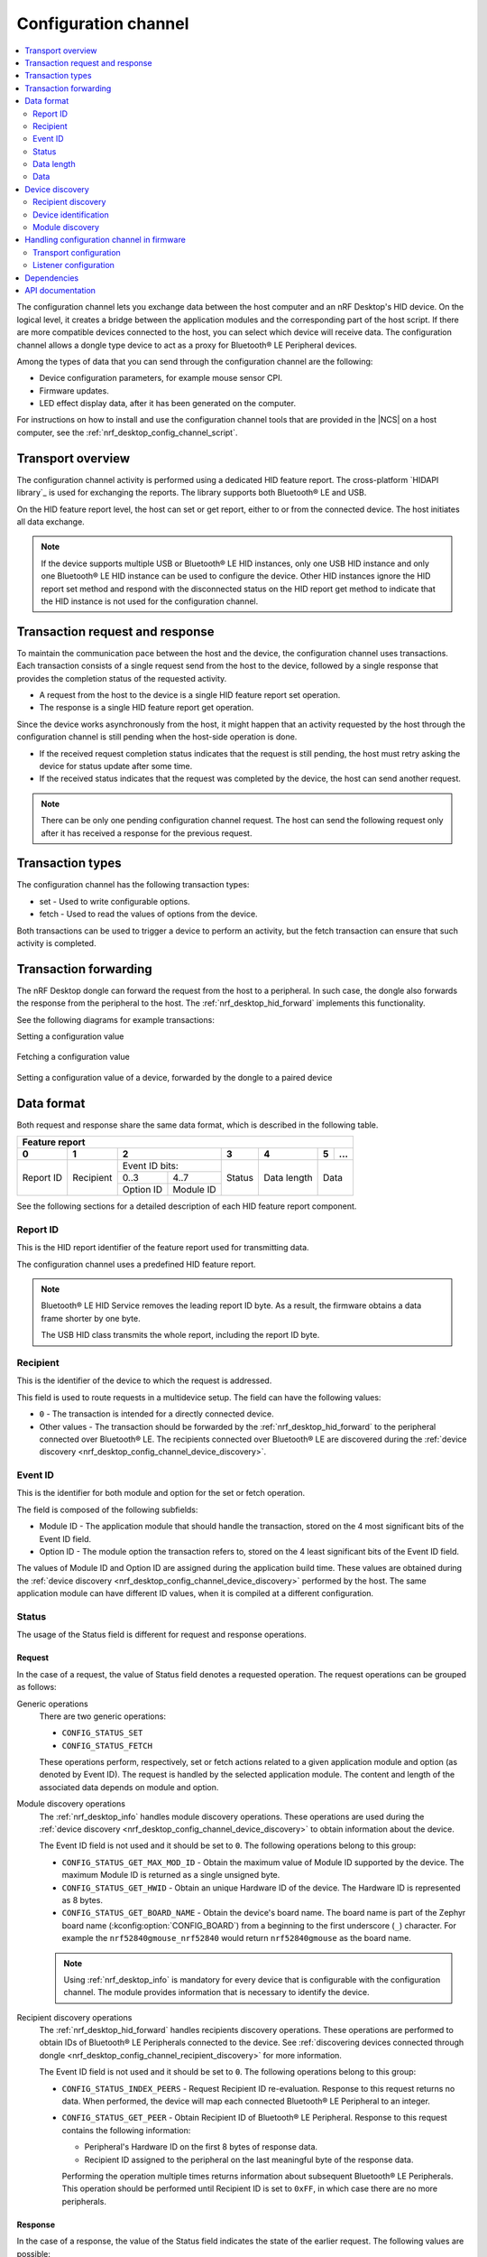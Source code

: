 .. _nrf_desktop_config_channel:

Configuration channel
#####################

.. contents::
   :local:
   :depth: 2

The configuration channel lets you exchange data between the host computer and an nRF Desktop's HID device.
On the logical level, it creates a bridge between the application modules and the corresponding part of the host script.
If there are more compatible devices connected to the host, you can select which device will receive data.
The configuration channel allows a dongle type device to act as a proxy for Bluetooth® LE Peripheral devices.

Among the types of data that you can send through the configuration channel are the following:

* Device configuration parameters, for example mouse sensor CPI.
* Firmware updates.
* LED effect display data, after it has been generated on the computer.

For instructions on how to install and use the configuration channel tools that are provided in the |NCS| on a host computer, see the :ref:`nrf_desktop_config_channel_script`.

Transport overview
******************

The configuration channel activity is performed using a dedicated HID feature report.
The cross-platform `HIDAPI library`_ is used for exchanging the reports.
The library supports both Bluetooth® LE and USB.

On the HID feature report level, the host can set or get report, either to or from the connected device.
The host initiates all data exchange.

.. note::
   If the device supports multiple USB or Bluetooth® LE HID instances, only one USB HID instance and only one Bluetooth® LE HID instance can be used to configure the device.
   Other HID instances ignore the HID report set method and respond with the disconnected status on the HID report get method to indicate that the HID instance is not used for the configuration channel.

Transaction request and response
********************************

To maintain the communication pace between the host and the device, the configuration channel uses transactions.
Each transaction consists of a single request send from the host to the device, followed by a single response that provides the completion status of the requested activity.

* A request from the host to the device is a single HID feature report set operation.
* The response is a single HID feature report get operation.

Since the device works asynchronously from the host, it might happen that an activity requested by the host through the configuration channel is still pending when the host-side operation is done.

* If the received request completion status indicates that the request is still pending, the host must retry asking the device for status update after some time.
* If the received status indicates that the request was completed by the device, the host can send another request.

.. note::
   There can be only one pending configuration channel request.
   The host can send the following request only after it has received a response for the previous request.

Transaction types
*****************

The configuration channel has the following transaction types:

* set - Used to write configurable options.
* fetch - Used to read the values of options from the device.

Both transactions can be used to trigger a device to perform an activity, but the fetch transaction can ensure that such activity is completed.

Transaction forwarding
**********************

The nRF Desktop dongle can forward the request from the host to a peripheral.
In such case, the dongle also forwards the response from the peripheral to the host.
The :ref:`nrf_desktop_hid_forward` implements this functionality.

See the following diagrams for example transactions:

Setting a configuration value

    .. msc::
       hscale = "1.3";
       Host,Device;
       Host>>Device      [label="set report: set value 1600"];
       Host<<Device      [label="get report: SUCCESS"];

Fetching a configuration value

    .. msc::
       hscale = "1.3";
       Host,Device;
       Host>>Device      [label="set report: request value fetch"];
       Host<<Device      [label="get report: PENDING"];
       Host<<Device      [label="get report: value 1600, SUCCESS"];

Setting a configuration value of a device, forwarded by the dongle to a paired device

    .. msc::
       hscale = "1.3";
       Host,Dongle,Device;
       Host>>Dongle      [label="set report: set value 1600"];
       Dongle>>Device    [label="set report: set value 1600"];
       Host<<Dongle      [label="get report: PENDING"];
       Dongle<<Device    [label="get report: SUCCESS"];
       Host<<Dongle      [label="get report: SUCCESS"];

Data format
***********

Both request and response share the same data format, which is described in the following table.

.. _nrf_desktop_table:

+--------------------------------------------------------------------------------+
| Feature report                                                                 |
+-----------+-----------+-----------------------+--------+-------------+---+-----+
| 0         | 1         | 2                     | 3      | 4           | 5 | ... |
+===========+===========+=======================+========+=============+===+=====+
| Report ID | Recipient | Event ID              | Status | Data length | Data    |
|           |           | bits:                 |        |             |         |
|           |           +-----------+-----------+        |             |         |
|           |           | 0..3      | 4..7      |        |             |         |
|           |           +-----------+-----------+        |             |         |
|           |           | Option ID | Module ID |        |             |         |
+-----------+-----------+-----------+-----------+--------+-------------+---------+

See the following sections for a detailed description of each HID feature report component.

Report ID
=========

This is the HID report identifier of the feature report used for transmitting data.

The configuration channel uses a predefined HID feature report.

.. note::
   Bluetooth® LE HID Service removes the leading report ID byte.
   As a result, the firmware obtains a data frame shorter by one byte.

   The USB HID class transmits the whole report, including the report ID byte.

Recipient
=========

This is the identifier of the device to which the request is addressed.

This field is used to route requests in a multidevice setup.
The field can have the following values:

* ``0`` - The transaction is intended for a directly connected device.
* Other values - The transaction should be forwarded by the :ref:`nrf_desktop_hid_forward` to the peripheral connected over Bluetooth® LE.
  The recipients connected over Bluetooth® LE are discovered during the :ref:`device discovery <nrf_desktop_config_channel_device_discovery>`.

Event ID
========

This is the identifier for both module and option for the set or fetch operation.

The field is composed of the following subfields:

* Module ID - The application module that should handle the transaction, stored on the 4 most significant bits of the Event ID field.
* Option ID - The module option the transaction refers to, stored on the 4 least significant bits of the Event ID field.

The values of Module ID and Option ID are assigned during the application build time.
These values are obtained during the :ref:`device discovery <nrf_desktop_config_channel_device_discovery>` performed by the host.
The same application module can have different ID values, when it is compiled at a different configuration.

Status
======

The usage of the Status field is different for request and response operations.

Request
-------

In the case of a request, the value of Status field denotes a requested operation.
The request operations can be grouped as follows:

Generic operations
  There are two generic operations:

  * ``CONFIG_STATUS_SET``
  * ``CONFIG_STATUS_FETCH``

  These operations perform, respectively, set or fetch actions related to a given application module and option (as denoted by Event ID).
  The request is handled by the selected application module.
  The content and length of the associated data depends on module and option.

Module discovery operations
  The :ref:`nrf_desktop_info` handles module discovery operations.
  These operations are used during the :ref:`device discovery <nrf_desktop_config_channel_device_discovery>` to obtain information about the device.

  The Event ID field is not used and it should be set to ``0``.
  The following operations belong to this group:

  * ``CONFIG_STATUS_GET_MAX_MOD_ID`` - Obtain the maximum value of Module ID supported by the device.
    The maximum Module ID is returned as a single unsigned byte.
  * ``CONFIG_STATUS_GET_HWID`` - Obtain an unique Hardware ID of the device.
    The Hardware ID is represented as 8 bytes.
  * ``CONFIG_STATUS_GET_BOARD_NAME`` - Obtain the device's board name.
    The board name is part of the Zephyr board name (:kconfig:option:`CONFIG_BOARD`) from a beginning to the first underscore (``_``) character.
    For example the ``nrf52840gmouse_nrf52840`` would return ``nrf52840gmouse`` as the board name.

  .. note::
    Using :ref:`nrf_desktop_info` is mandatory for every device that is configurable with the configuration channel.
    The module provides information that is necessary to identify the device.

Recipient discovery operations
  The :ref:`nrf_desktop_hid_forward` handles recipients discovery operations.
  These operations are performed to obtain IDs of Bluetooth® LE Peripherals connected to the device.
  See :ref:`discovering devices connected through dongle <nrf_desktop_config_channel_recipient_discovery>` for more information.

  The Event ID field is not used and it should be set to ``0``.
  The following operations belong to this group:

  * ``CONFIG_STATUS_INDEX_PEERS`` - Request Recipient ID re-evaluation.
    Response to this request returns no data.
    When performed, the device will map each connected Bluetooth® LE Peripheral to an integer.
  * ``CONFIG_STATUS_GET_PEER`` - Obtain Recipient ID of Bluetooth® LE Peripheral.
    Response to this request contains the following information:

    * Peripheral's Hardware ID on the first 8 bytes of response data.
    * Recipient ID assigned to the peripheral on the last meaningful byte of the response data.

    Performing the operation multiple times returns information about subsequent Bluetooth® LE Peripherals.
    This operation should be performed until Recipient ID is set to ``0xFF``, in which case there are no more peripherals.

Response
--------

In the case of a response, the value of the Status field indicates the state of the earlier request.
The following values are possible:

* ``CONFIG_STATUS_PENDING`` - The operation has not completed.
  The response is not ready and the data field should not be interpreted.
  The host should not send new requests before the operation completes.
* ``CONFIG_STATUS_SUCCESS`` - The operation was successful.
  The host tool can access data returned by the response.
  The host can send a new request.
* ``CONFIG_STATUS_TIMEOUT`` - The operation timed out on the device.
  The request was accepted by an application module but the response was not prepared in time.
  The host can send a new request.
* ``CONFIG_STATUS_REJECT`` - The operation was rejected.
  The host can send a new request.
* ``CONFIG_STATUS_WRITE_FAIL`` - Forwarding configuration channel transaction failed.
  The host can send a new request.
* ``CONFIG_STATUS_DISCONNECTED`` - The operation failed because a module or a device addressed by the request did not respond.
  This can happen when Bluetooth® LE Peripheral disconnects.
  The host can send a new request.

Data length
===========

Indicates how many meaningful bytes of data the request or the response holds.
As the HID feature report has a fixed length, this field indicates the size of the meaningful data.

Data
====

The piece of data of the length defined by Data length, related to the request or the response.

.. _nrf_desktop_config_channel_device_discovery:

Device discovery
****************

Before the device can be configured over the configuration channel, it needs to be discovered by the host scripts.
The discovery procedure identifies the device and gets information about its configurable application modules and their options.

If you are developing a custom host tool, you need to ensure your tool performs the following steps to discover the device:

1. Enumerate all of the connected HID devices.
#. Filter the enumerated devices using Vendor ID and Product ID specified for your devices.
#. For each applicable device, perform recipient discovery.
#. For each device, perform device identification.
#. For each device, perform module discovery.

.. tip::
   The host tools do not need to perform complete discovery of the device every time the device is connected.
   The Module ID and Options ID cannot change until firmware is updated on the device.
   The module descriptor can be cached by the host for a given device and firmware version.

.. _nrf_desktop_config_channel_recipient_discovery:

Recipient discovery
===================

The Recipient ID equal to ``0`` is used to communicate with any device directly connected to the host.

The configuration channel allows a dongle type device to act as a proxy for Bluetooth® LE Peripheral devices.
If you are developing a custom host tool, you need to ensure your tool performs the following steps to discover all of the peripherals that are connected to the dongle over Bluetooth® LE:

1. Trigger a Recipient ID re-evaluation with the ``CONFIG_STATUS_INDEX_PEERS`` request.
#. Obtain a list of connected devices by calling the ``CONFIG_STATUS_GET_PEER`` request.

Once the Recipient ID list is obtained, you can perform :ref:`nrf_desktop_config_channel_device_identification` and :ref:`nrf_desktop_config_channel_module_discovery` procedures on selected or all connected devices.
When sending the requests, use the chosen Recipient ID.

The assigned Recipient ID is valid only during the connection time between the remote device and the dongle.
If a remote device disconnects from the dongle, the recipient discovery must be repeated when the device reconnects.

.. tip::
   The recipient discovery is not needed if the host does not interact with remote devices connected through the dongle or if the device is a directly connected peripheral.

.. _nrf_desktop_config_channel_device_identification:

Device identification
=====================

The following requests provide the information about the device hardware:

* ``CONFIG_STATUS_GET_BOARD_NAME`` - For reading the board name.
* ``CONFIG_STATUS_GET_HWID`` - For the Hardware ID.
  The Hardware ID allows to differentiate devices of the same type (that have the same board name).

If you are developing a custom host tool, use the Recipient ID linked with the device that is being discovered.
Your tool should note which Recipient ID and HID instance on the host is associated with the board name and the Hardware ID.

.. _nrf_desktop_config_channel_module_discovery:

Module discovery
================

The host can access options provided by the application modules.
Before it gets access to the options, the host must identify which modules are available and what options are provided by them.

Both modules and their options are identified by a name, sent as a string during discovery procedure:

* The module of the given name is linked with a specific value of Module ID.
* The option of the given name is linked with a specific value of Option ID.

The Module ID and Option ID associated with the module and the option name can vary between devices, but they do not change between connections to the same device and firmware version.

If you are developing a custom host tool, you need to ensure your tool performs the following steps for the module discovery procedure:

1. Obtain the number of configurable application modules using the ``CONFIG_STATUS_GET_MAX_MOD_ID`` request.
   The response returns the highest value of Module ID available on the device.
#. Read the module descriptor of every application module (iterate Module ID from ``0`` up to and including the maximum supported Module ID).

For reading the module descriptor, the following conditions must be met:

* The module descriptor is read using fetch request with the current Module ID while Option ID is set to ``0``.
  The transaction must be performed multiple times, with responses for following requests containining strings that are part of the module descriptor.
* The end line character (``\n``) indicates the end of the descriptor.
  After the end line character is fetched, following requests should loop around and repeat descriptor strings.
* The module descriptor strings are provided in a predefined order, but the host should make no assumption about the descriptor string that will be provided by the device as the first one.
* The duplicated string is fetched after the host has received all of the strings related to the given module.
  The host can stop the option discovery procedure when a duplicated string is fetched.
* The module name should be provided as the first string in the module descriptor.
* The following strings should indicate the module option names.
  The first option on the descriptor must be identified with Option ID equal to ``1``.
  The following options will be identified by monotonically increasing Option ID values (second option by ``2``, third by ``3``, and so on).
* Once the descriptor is read, the module options can be accessed.
  When performing a set or fetch request on the option, the Event ID contains the Option ID and the Module ID of the module that owns the option.

The module descriptor can contain an optional ``module_variant`` option.
The nRF Desktop application modules come in various variants with different characteristics.
The ``module_variant`` option allows to differentiate which module variant was compiled into the firmware.
For example, :ref:`nrf_desktop_motion` uses this option to identify a motion sensor model.

Handling configuration channel in firmware
******************************************

To enable the configuration channel in the nRF Desktop firmware, set the :ref:`CONFIG_DESKTOP_CONFIG_CHANNEL_ENABLE <config_desktop_app_options>` Kconfig option.
This option also enables the mandatory :ref:`nrf_desktop_info`.

Make sure you also configure the following configuration channel elements:

* `Transport configuration`_
* `Listener configuration`_

Transport configuration
=======================

The HID configurator uses the HID feature reports to exchange the data.

Depending on the connection method:

* If the device is connected through USB, data exchange between the device and the host is handled by the :ref:`nrf_desktop_usb_state` in the functions :c:func:`get_report` and :c:func:`set_report`.
* If the device is connected over Bluetooth® LE, data exchange between the device and the host is handled in :ref:`nrf_desktop_hids` in :c:func:`feature_report_handler`.
  The argument :c:data:`write` indicates whether the report is a GATT write (set report) or a GATT read (get report).

  Forwarding requests through a dongle to a connected peripheral is handled in :ref:`nrf_desktop_hid_forward`.
  The dongle, which is a Bluetooth® LE Central, uses the HID Client module to find the feature report of the paired device and access it in order to forward the request.
  The request forwarding is based on Recipient ID, which is assigned by the :ref:`nrf_desktop_hid_forward`.
  From the script user perspective, the device can be identified using type, board name or Hardware ID.

.. note::
   If the Low Latency Packet Mode (LLPM) connection interval is in use, the Bluetooth Peripheral can provide either an HID input report or a GATT write response during a single connection event.

   To prevent HID input report rate drop while forwarding config channel report set operation, nRF Desktop Dongle can forward the data using GATT write without response.
   In that case, the peripheral does not have to provide the GATT write response instead of sending the HID input report.

   The "GATT write without response" operation cannot be performed on the HID feature report.
   To allow the "GATT write without response", the Peripheral must provide an additional HID output report.
   Use the :ref:`CONFIG_DESKTOP_CONFIG_CHANNEL_OUT_REPORT <config_desktop_app_options>` Kconfig option in the nRF Desktop peripheral configuration to add the mentioned HID output report.
   Disabling this option reduces the memory consumption.

The :c:struct:`config_event` is used to propagate the configuration channel data.
The configuration channel request received from the host is propagated using the mentioned event with :c:member:`config_event.is_request` set to ``true``.
The application module that handles the request consumes the event and provides the response.
The response is provided as :c:struct:`config_event` with :c:member:`config_event.is_request` set to ``false``.
In case a request is not handled by any application module, the configuration channel transport will eventually receive it and generate an error response.

Listener configuration
======================

The configuration channel listener is an application module that provides a set of options that are accessible through the configuration channel.
For example, depending on the listener, it can provide the CPI option from :ref:`nrf_desktop_motion` or the option for searching for a new peer from :ref:`nrf_desktop_ble_bond`.
The host computer can use set or fetch request to access these options.

On the firmware side, the configuration channel listener and its options are referenced with module ID and option ID numbers, respectively.

On the host side, these IDs are translated to strings based on the registered listener and option names.
Details are described in the :ref:`nrf_desktop_config_channel_script`.

To register an application module as a configuration channel listener, complete the following steps:

1. Make sure that the application module is an :ref:`app_evt_mgr` listener.
#. Include the :file:`config_event.h` header.
#. Subscribe for the :c:struct:`config_event` using the :c:macro:`APPLICATION_EVENT_SUBSCRIBE_EARLY` macro:

   .. code-block:: c

       APPLICATION_EVENT_LISTENER(MODULE, event_handler);
       #if CONFIG_DESKTOP_CONFIG_CHANNEL_ENABLE
       APPLICATION_EVENT_SUBSCRIBE_EARLY(MODULE, config_event);
       #endif

   The module should subscribe only if the configuration channel is enabled.

   .. note::
      The module must be an early subscriber to make sure it will receive the event before the configuration channel transports (:ref:`nrf_desktop_usb_state` and :ref:`nrf_desktop_hids`).
      Otherwise, the module may not receive the configuration channel requests at all.
      In that case an error responses will be generated by configuration channel transport.

#. Call :c:macro:`GEN_CONFIG_EVENT_HANDLERS` in the :ref:`app_evt_mgr` event handler function registered by the application module:

   .. code-block:: c

       static bool event_handler(const struct application_event_header *aeh)
       {
           /* Functions used to handle other events. */
           ...

           GEN_CONFIG_EVENT_HANDLERS(STRINGIFY(MODULE), opt_descr,
                                     config_set, config_get);

           /* Functions used to handle other events. */
           ...
       }

   You must provide the following arguments to the macro:

   * Module name - String representing the module name (``STRINGIFY(MODULE)``).
   * Array with the names of the module's options (``opt_descr``):

     .. code-block:: c

         /* Creating enum to denote the module options is recommended,
          * because it makes code more readable.
          */
         enum test_module_opt {
             TEST_MODULE_OPT_FILTER_PARAM,
             TEST_MODULE_OPT_PARAM_BLE,
             TEST_MODULE_OPT_PARAM_WIFI,

             TEST_MODULE_OPT_COUNT
         };

         static const char * const opt_descr[] = {
             [TEST_MODULE_OPT_FILTER_PARAM] = "filter_param",
             [TEST_MODULE_OPT_PARAM_BLE] = "param_ble",
             [TEST_MODULE_OPT_PARAM_WIFI] = "param_wifi"
         };

   * Set operation handler (:c:func:`config_set`):

     .. code-block:: c

         static void config_set(const uint8_t opt_id, const uint8_t *data,
                                const size_t size)
         {
             switch (opt_id) {
             case TEST_MODULE_OPT_FILTER_PARAM:
                 /* Handle the data received under the "data" pointer.
                  * Number of received bytes is described as "size".
                  */
                 if (size != sizeof(struct filter_parameters)) {
                     LOG_WRN("Invalid size");
                 } else {
                     update_filter_params(data);
                 }
             break;

             case TEST_MODULE_OPT_PARAM_BLE:
                 /* Handle the data. */
                 ....
             break;

             /* Handlers for other option IDs. */
             ....

             default:
                 /* The option is not supported by the module. */
                 LOG_WRN("Unknown opt %" PRIu8, opt_id);
                 break;
             }
         }

   * Fetch operation handler (:c:func:`config_get`):

     .. code-block:: c

         static void config_get(const uint8_t opt_id, uint8_t *data, size_t *size)
         {
             switch (opt_id) {
             case TEST_MODULE_OPT_FILTER_PARAM:
                 /* Fill the buffer under the "data" pointer with
                  * requested data. Number of written bytes must be
                  * reflected by the value under the "size" pointer.
                  */
                 memcpy(data, filter_param, sizeof(filter_param));
                 *size = sizeof(filter_param);
                 break;

             case TEST_MODULE_OPT_PARAM_BLE:
                 /* Handle the request. */
                 ....
                 break;

             /* Handlers for other option IDs. */
             ....

             default:
                 /* The option is not supported by the module. */
                 LOG_WRN("Unknown opt: %" PRIu8, opt_id);
                 break;
             }
         }

.. note::
   A configuration channel listener can specify its variant by providing an option named :c:macro:`OPT_DESCR_MODULE_VARIANT`.
   On a fetch operation of this option, the module must provide an array of characters that represents the module variant.

   * The :ref:`nrf_desktop_motion` uses the module variant to specify the motion sensor model.
   * The :ref:`nrf_desktop_config_channel_script` uses the module variant to provide a separate description of the configurable module for every module variant.

For an example of a module that uses the configuration channel, see the following files:

* :file:`src/modules/ble_qos.c`
* :file:`src/modules/led_stream.c`
* :file:`src/modules/dfu.c`
* :file:`src/hw_interface/motion_sensor.c`

Dependencies
************

The configuration channel uses the :ref:`app_evt_mgr` events to propagate the configuration data.

Dependencies for the host software are described in the :ref:`nrf_desktop_config_channel_script`.

API documentation
*****************

The following API is used by the configuration channel transports.
The configurable application modules (configuration channel listeners) do not use it.

| Header file: :file:`applications/nrf_desktop/src/util/config_channel_transport.h`
| Source file: :file:`applications/nrf_desktop/src/util/config_channel_transport.c`

.. doxygengroup:: config_channel_transport
   :project: nrf
   :members:
